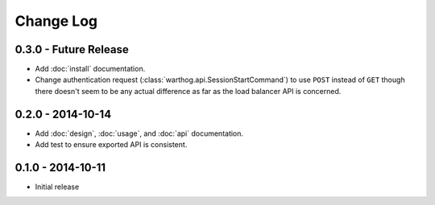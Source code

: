 Change Log
==========

0.3.0 - Future Release
----------------------
* Add :doc:`install` documentation.
* Change authentication request (:class:`warthog.api.SessionStartCommand`) to use ``POST``
  instead of ``GET`` though there doesn't seem to be any actual difference as far as the
  load balancer API is concerned.

0.2.0 - 2014-10-14
------------------
* Add :doc:`design`, :doc:`usage`, and :doc:`api` documentation.
* Add test to ensure exported API is consistent.

0.1.0 - 2014-10-11
------------------
* Initial release
